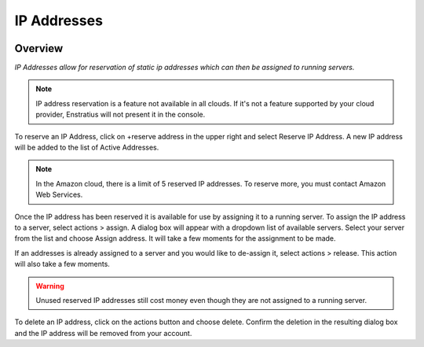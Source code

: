 .. _saas_ipaddresses:

IP Addresses
------------

.. figure:: ./images/ipAddresses.png
   :width: 1160 px
   :height: 583 px
   :scale: 70%
   :alt: All Addresses
   :align: center


Overview
~~~~~~~~

*IP Addresses allow for reservation of static ip addresses which can then be assigned to running servers.*

.. note:: IP address reservation is a feature not available in all clouds. If it's not a
  feature supported by your cloud provider, Enstratius will not present it in the console.

To reserve an IP Address, click on +reserve address in the upper right and select Reserve
IP Address. A new IP address will be added to the list of Active Addresses.

.. note:: In the Amazon cloud, there is a limit of 5 reserved IP addresses. To reserve
  more, you must contact Amazon Web Services.

Once the IP address has been reserved it is available for use by assigning it to a running
server. To assign the IP address to a server, select actions > assign.
A dialog box will appear with a dropdown list of available servers. Select your
server from the list and choose Assign address. It will take a few moments for the
assignment to be made.

If an addresses is already assigned to a server and you would like to de-assign it,
select actions > release. This action will also take a few moments.

.. warning:: Unused reserved IP addresses still cost money even though they are not assigned to a running server. 

To delete an IP address, click on the actions button and choose delete.
Confirm the deletion in the resulting dialog box and the IP address will be removed from
your account.
